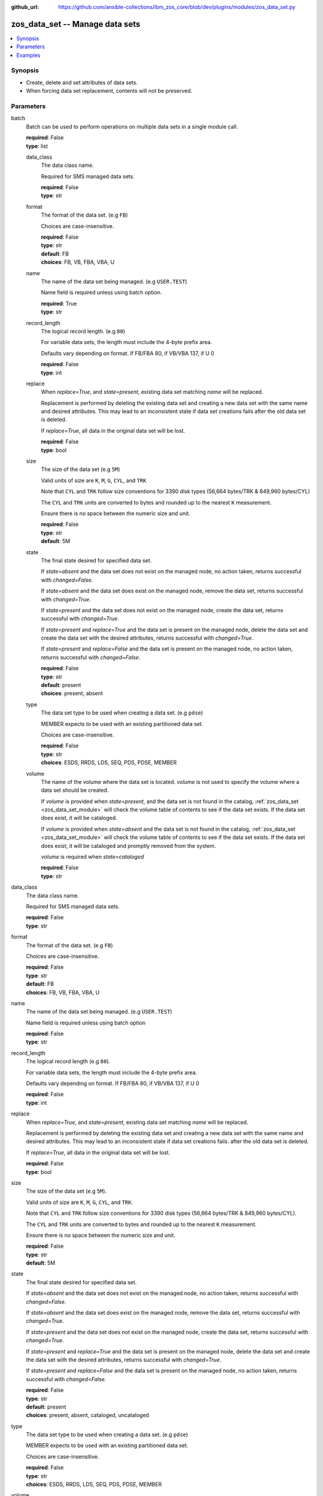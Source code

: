 
:github_url: https://github.com/ansible-collections/ibm_zos_core/blob/dev/plugins/modules/zos_data_set.py

.. _zos_data_set_module:


zos_data_set -- Manage data sets
================================



.. contents::
   :local:
   :depth: 1


Synopsis
--------
- Create, delete and set attributes of data sets.
- When forcing data set replacement, contents will not be preserved.





Parameters
----------


     
batch
  Batch can be used to perform operations on multiple data sets in a single module call.


  | **required**: False
  | **type**: list


     
  data_class
    The data class name.

    Required for SMS managed data sets.


    | **required**: False
    | **type**: str


     
  format
    The format of the data set. (e.g ``FB``)

    Choices are case-insensitive.


    | **required**: False
    | **type**: str
    | **default**: FB
    | **choices**: FB, VB, FBA, VBA, U


     
  name
    The name of the data set being managed. (e.g ``USER.TEST``)

    Name field is required unless using batch option.


    | **required**: True
    | **type**: str


     
  record_length
    The logical record length. (e.g ``80``)

    For variable data sets, the length must include the 4-byte prefix area.

    Defaults vary depending on format. If FB/FBA 80, if VB/VBA 137, if U 0


    | **required**: False
    | **type**: int


     
  replace
    When *replace=True*, and *state=present*, existing data set matching *name* will be replaced.

    Replacement is performed by deleting the existing data set and creating a new data set with the same name and desired attributes. This may lead to an inconsistent state if data set creations fails after the old data set is deleted.


    If *replace=True*, all data in the original data set will be lost.


    | **required**: False
    | **type**: bool


     
  size
    The size of the data set (e.g ``5M``)

    Valid units of size are ``K``, ``M``, ``G``, ``CYL``, and ``TRK``

    Note that ``CYL`` and ``TRK`` follow size conventions for 3390 disk types (56,664 bytes/TRK & 849,960 bytes/CYL)

    The ``CYL`` and ``TRK`` units are converted to bytes and rounded up to the nearest ``K`` measurement.

    Ensure there is no space between the numeric size and unit.


    | **required**: False
    | **type**: str
    | **default**: 5M


     
  state
    The final state desired for specified data set.

    If *state=absent* and the data set does not exist on the managed node, no action taken, returns successful with *changed=False*.


    If *state=absent* and the data set does exist on the managed node, remove the data set, returns successful with *changed=True*.


    If *state=present* and the data set does not exist on the managed node, create the data set, returns successful with *changed=True*.


    If *state=present* and *replace=True* and the data set is present on the managed node, delete the data set and create the data set with the desired attributes, returns successful with *changed=True*.


    If *state=present* and *replace=False* and the data set is present on the managed node, no action taken, returns successful with *changed=False*.



    | **required**: False
    | **type**: str
    | **default**: present
    | **choices**: present, absent


     
  type
    The data set type to be used when creating a data set. (e.g ``pdse``)

    MEMBER expects to be used with an existing partitioned data set.

    Choices are case-insensitive.


    | **required**: False
    | **type**: str
    | **choices**: ESDS, RRDS, LDS, SEQ, PDS, PDSE, MEMBER


     
  volume
    The name of the volume where the data set is located. *volume* is not used to specify the volume where a data set should be created.


    If *volume* is provided when *state=present*, and the data set is not found in the catalog, :ref:`zos_data_set <zos_data_set_module>` will check the volume table of contents to see if the data set exists. If the data set does exist, it will be cataloged.


    If *volume* is provided when *state=absent* and the data set is not found in the catalog, :ref:`zos_data_set <zos_data_set_module>` will check the volume table of contents to see if the data set exists. If the data set does exist, it will be cataloged and promptly removed from the system.


    *volume* is required when *state=cataloged*


    | **required**: False
    | **type**: str



     
data_class
  The data class name.

  Required for SMS managed data sets.


  | **required**: False
  | **type**: str


     
format
  The format of the data set. (e.g ``FB``)

  Choices are case-insensitive.


  | **required**: False
  | **type**: str
  | **default**: FB
  | **choices**: FB, VB, FBA, VBA, U


     
name
  The name of the data set being managed. (e.g ``USER.TEST``)

  Name field is required unless using batch option


  | **required**: False
  | **type**: str


     
record_length
  The logical record length (e.g ``80``).

  For variable data sets, the length must include the 4-byte prefix area.

  Defaults vary depending on format. If FB/FBA 80, if VB/VBA 137, if U 0


  | **required**: False
  | **type**: int


     
replace
  When *replace=True*, and *state=present*, existing data set matching *name* will be replaced.

  Replacement is performed by deleting the existing data set and creating a new data set with the same name and desired attributes. This may lead to an inconsistent state if data set creations fails. after the old data set is deleted.


  If *replace=True*, all data in the original data set will be lost.


  | **required**: False
  | **type**: bool


     
size
  The size of the data set (e.g ``5M``).

  Valid units of size are ``K``, ``M``, ``G``, ``CYL``, and ``TRK``.

  Note that ``CYL`` and ``TRK`` follow size conventions for 3390 disk types (56,664 bytes/TRK & 849,960 bytes/CYL).

  The ``CYL`` and ``TRK`` units are converted to bytes and rounded up to the nearest ``K`` measurement.

  Ensure there is no space between the numeric size and unit.


  | **required**: False
  | **type**: str
  | **default**: 5M


     
state
  The final state desired for specified data set.

  If *state=absent* and the data set does not exist on the managed node, no action taken, returns successful with *changed=False*.


  If *state=absent* and the data set does exist on the managed node, remove the data set, returns successful with *changed=True*.


  If *state=present* and the data set does not exist on the managed node, create the data set, returns successful with *changed=True*.


  If *state=present* and *replace=True* and the data set is present on the managed node, delete the data set and create the data set with the desired attributes, returns successful with *changed=True*.


  If *state=present* and *replace=False* and the data set is present on the managed node, no action taken, returns successful with *changed=False*.



  | **required**: False
  | **type**: str
  | **default**: present
  | **choices**: present, absent, cataloged, uncataloged


     
type
  The data set type to be used when creating a data set. (e.g ``pdse``)

  MEMBER expects to be used with an existing partitioned data set.

  Choices are case-insensitive.


  | **required**: False
  | **type**: str
  | **choices**: ESDS, RRDS, LDS, SEQ, PDS, PDSE, MEMBER


     
volume
  The name of the volume where the data set is located. *volume* is not used to specify the volume where a data set should be created.


  If *volume* is provided when *state=present*, and the data set is not found in the catalog, :ref:`zos_data_set <zos_data_set_module>` will check the volume table of contents to see if the data set exists. If the data set does exist, it will be cataloged.


  If *volume* is provided when *state=absent* and the data set is not found in the catalog, :ref:`zos_data_set <zos_data_set_module>` will check the volume table of contents to see if the data set exists. If the data set does exist, it will be cataloged and promptly removed from the system.


  *volume* is required when *state=cataloged*


  | **required**: False
  | **type**: str




Examples
--------

.. code-block:: yaml+jinja

   
   - name: Create a sequential data set if it does not exist
     zos_data_set:
       name: user.private.libs
       type: seq
       state: present

   - name: Create a PDS data set if it does not exist
     zos_data_set:
       name: user.private.libs
       type: pds
       size: 5M
       format: fba
       record_length: 25

   - name: Attempt to replace a data set if it exists
     zos_data_set:
       name: user.private.libs
       type: pds
       size: 5M
       format: u
       record_length: 25
       replace: yes

   - name: Attempt to replace a data set if it exists. If not found in catalog, check if on volume 222222 and catalog if found.
     zos_data_set:
       name: user.private.libs
       type: pds
       size: 5M
       format: u
       record_length: 25
       volume: "222222"
       replace: yes

   - name: Create an ESDS data set is it does not exist
     zos_data_set:
       name: user.private.libs
       type: esds

   - name: Create an RRDS data set with data class MYDATA if it does not exist
     zos_data_set:
       name: user.private.libs
       type: rrds
       data_class: mydata

   - name: Delete a data set if it exists
     zos_data_set:
       name: user.private.libs
       state: absent

   - name: Delete a data set if it exists. If data set not cataloged, check on volume 222222 for the data set, then catalog and delete if found.
     zos_data_set:
       name: user.private.libs
       state: absent
       volume: "222222"

   - name: Write a member to existing PDS, replace if member exists
     zos_data_set:
       name: user.private.libs(mydata)
       type: MEMBER
       replace: yes

   - name: Write a member to existing PDS, do not replace if member exists
     zos_data_set:
       name: user.private.libs(mydata)
       type: MEMBER

   - name: Remove a member from existing PDS if it exists
     zos_data_set:
       name: user.private.libs(mydata)
       state: absent
       type: MEMBER

   - name: Create multiple partitioned data sets and add one or more members to each
     zos_data_set:
       batch:
         - name:  user.private.libs1
           type: PDS
           size: 5M
           format: fb
           replace: yes
         - name: user.private.libs1(member1)
           type: MEMBER
         - name: user.private.libs2(member1)
           type: MEMBER
           replace: yes
         - name: user.private.libs2(member2)
           type: MEMBER

   - name: Catalog a data set present on volume 222222 if it is uncataloged.
     zos_data_set:
       name: user.private.libs
       state: cataloged
       volume: "222222"

   - name: Uncatalog a data set if it is cataloged.
     zos_data_set:
       name: user.private.libs
       state: uncataloged









